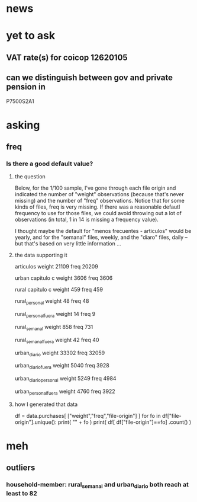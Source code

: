 * news
* yet to ask
** VAT rate(s) for coicop 12620105
** can we distinguish between gov and private pension in
P7500S2A1
* asking
** freq
*** Is there a good default value?
**** the question
 Below, for the 1/100 sample, I've gone through each file origin and indicated the number of "weight" observations (because that's never missing) and the number of "freq" observations. Notice that for some kinds of files, freq is very missing. If there was a reasonable defautl frequency to use for those files, we could avoid throwing out a lot of observations (in total, 1 in 14 is missing a frequency value).

 I thought maybe the default for "menos frecuentes - articulos" would be yearly, and for the "semanal" files, weekly, and the "diaro" files, daily -- but that's based on very little information ...

**** the data supporting it
 articulos
 weight         21109
 freq           20209

 urban capitulo c
 weight         3606
 freq           3606

 rural capitulo c
 weight         459
 freq           459

 rural_personal
 weight         48
 freq           48

 rural_personal_fuera
 weight         14
 freq            9

 rural_semanal
 weight         858
 freq           731

 rural_semanal_fuera
 weight         42
 freq           40

 urban_diario
 weight         33302
 freq           32059

 urban_diario_fuera
 weight         5040
 freq           3928

 urban_diario_personal
 weight         5249
 freq           4984

 urban_personal_fuera
 weight         4760
 freq           3922

**** how I generated that data
 df = data.purchases[ ["weight","freq","file-origin"] ]
 for fo in df["file-origin"].unique():
   print( "\n" + fo )
   print( df[ df["file-origin"]==fo] .count() )
* meh
** outliers
*** household-member: rural_semanal and urban_diario both reach at least to 82
